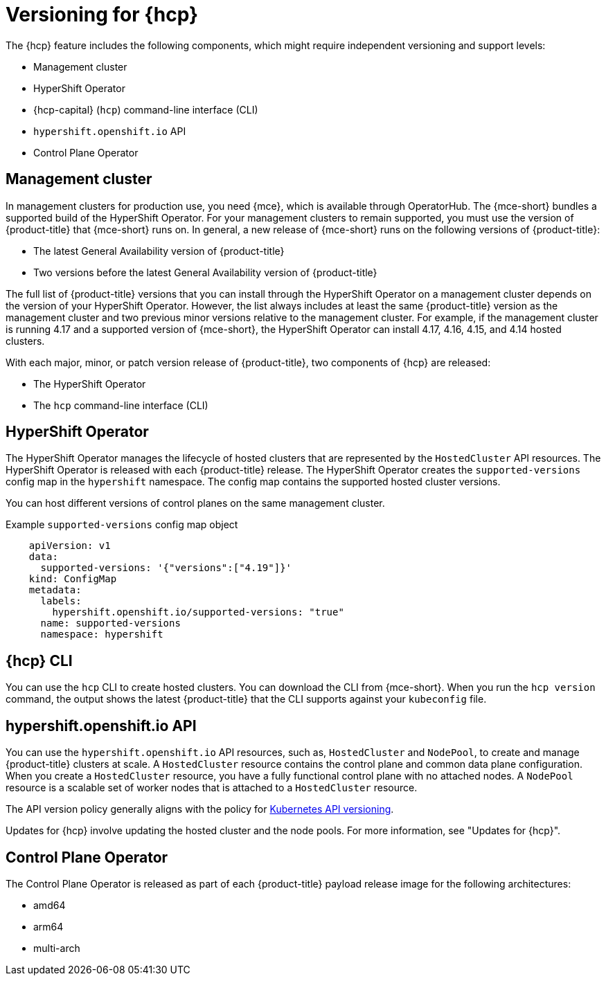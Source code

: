 // Module included in the following assemblies:
//
// * architecture/control-plane.adoc
// * hosted-control-planes/index.adoc


:_mod-docs-content-type: CONCEPT
[id="hosted-control-planes-version-support_{context}"]
= Versioning for {hcp}

The {hcp} feature includes the following components, which might require independent versioning and support levels:

* Management cluster
* HyperShift Operator
* {hcp-capital} (`hcp`) command-line interface (CLI)
* `hypershift.openshift.io` API
* Control Plane Operator

[id="hcp-versioning-mgmt_{context}"]
== Management cluster

In management clusters for production use, you need {mce}, which is available through OperatorHub. The {mce-short} bundles a supported build of the HyperShift Operator. For your management clusters to remain supported, you must use the version of {product-title} that {mce-short} runs on. In general, a new release of {mce-short} runs on the following versions of {product-title}:

* The latest General Availability version of {product-title}
* Two versions before the latest General Availability version of {product-title}

The full list of {product-title} versions that you can install through the HyperShift Operator on a management cluster depends on the version of your HyperShift Operator. However, the list always includes at least the same {product-title} version as the management cluster and two previous minor versions relative to the management cluster. For example, if the management cluster is running 4.17 and a supported version of {mce-short}, the HyperShift Operator can install 4.17, 4.16, 4.15, and 4.14 hosted clusters.

With each major, minor, or patch version release of {product-title}, two components of {hcp} are released:

* The HyperShift Operator
* The `hcp` command-line interface (CLI)

[id="hcp-versioning-ho_{context}"]
== HyperShift Operator

The HyperShift Operator manages the lifecycle of hosted clusters that are represented by the `HostedCluster` API resources. The HyperShift Operator is released with each {product-title} release. The HyperShift Operator creates the `supported-versions` config map in the `hypershift` namespace. The config map contains the supported hosted cluster versions.

You can host different versions of control planes on the same management cluster.

.Example `supported-versions` config map object
[source,yaml]
----
    apiVersion: v1
    data:
      supported-versions: '{"versions":["4.19"]}'
    kind: ConfigMap
    metadata:
      labels:
        hypershift.openshift.io/supported-versions: "true"
      name: supported-versions
      namespace: hypershift
----

[id="hcp-versioning-cli_{context}"]
== {hcp} CLI

You can use the `hcp` CLI to create hosted clusters. You can download the CLI from {mce-short}. When you run the `hcp version` command, the output shows the latest {product-title} that the CLI supports against your `kubeconfig` file.

[id="hcp-versioning-api_{context}"]
== hypershift.openshift.io API

You can use the `hypershift.openshift.io` API resources, such as, `HostedCluster` and `NodePool`, to create and manage {product-title} clusters at scale. A `HostedCluster` resource contains the control plane and common data plane configuration. When you create a `HostedCluster` resource, you have a fully functional control plane with no attached nodes. A `NodePool` resource is a scalable set of worker nodes that is attached to a `HostedCluster` resource.

The API version policy generally aligns with the policy for link:https://kubernetes.io/docs/reference/using-api/#api-versioning[Kubernetes API versioning].

Updates for {hcp} involve updating the hosted cluster and the node pools. For more information, see "Updates for {hcp}".

[id="hcp-versioning-cpo_{context}"]
== Control Plane Operator

The Control Plane Operator is released as part of each {product-title} payload release image for the following architectures:

* amd64
* arm64
* multi-arch
